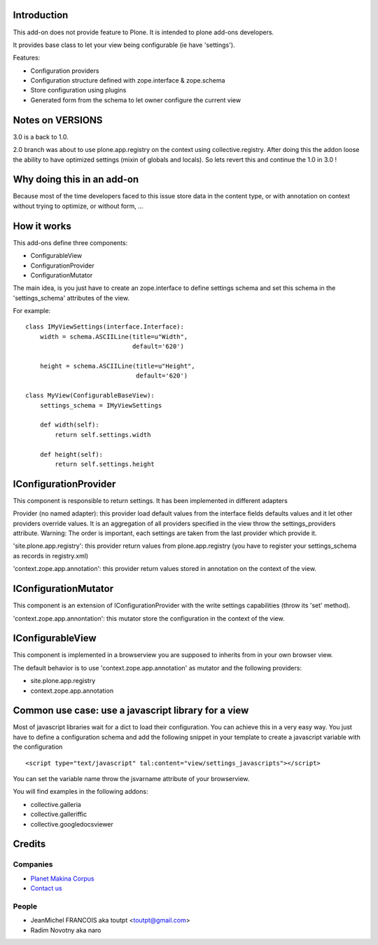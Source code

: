 Introduction
============

This add-on does not provide feature to Plone.
It is intended to plone add-ons developers.

It provides base class to let your view being configurable (ie have 'settings').

Features:

* Configuration providers
* Configuration structure defined with zope.interface & zope.schema
* Store configuration using plugins
* Generated form from the schema to let owner configure the current view

Notes on VERSIONS
=================


.. image:: https://secure.travis-ci.org/collective/collective.configviews.png
    :target: http://travis-ci.org/collective/collective.configviews


3.0 is a back to 1.0.

2.0 branch was about to use plone.app.registry on the context using
collective.registry. After doing this the addon loose the ability to have
optimized settings (mixin of globals and locals). So lets revert this and
continue the 1.0 in 3.0 !

Why doing this in an add-on
===========================

Because most of the time developers faced to this issue store data in the
content type, or with annotation on context without trying to optimize,
or without form, ...

How it works
============

This add-ons define three components:

* ConfigurableView
* ConfigurationProvider
* ConfigurationMutator

The main idea, is you just have to create an zope.interface to define settings
schema and set this schema in the 'settings_schema' attributes of the view.

For example::

    class IMyViewSettings(interface.Interface):
        width = schema.ASCIILine(title=u"Width",
                                 default='620')
 
        height = schema.ASCIILine(title=u"Height",
                                  default='620')

    class MyView(ConfigurableBaseView):
        settings_schema = IMyViewSettings

        def width(self):
            return self.settings.width

        def height(self):
            return self.settings.height


IConfigurationProvider
======================

This component is responsible to return settings. 
It has been implemented in different adapters

Provider (no named adapter): this provider load default values from the 
interface fields defaults values and it let other providers override values.
It is an aggregation of all providers specified in the view throw the
settings_providers attribute. Warning: The order is important, each settings
are taken from the last provider which provide it.

'site.plone.app.registry': this provider return values from plone.app.registry
(you have to register your settings_schema as records in registry.xml)

'context.zope.app.annotation': this provider return values stored in annotation
on the context of the view.

IConfigurationMutator
=====================

This component is an extension of IConfigurationProvider with the write
settings capabilities (throw its 'set' method).

'context.zope.app.annontation': this mutator store the configuration in
the context of the view.

IConfigurableView
=================

This component is implemented in a browserview you are supposed to inherits
from in your own browser view.

The default behavior is to use 'context.zope.app.annotation' as mutator and
the following providers:

* site.plone.app.registry
* context.zope.app.annotation

Common use case: use a javascript library for a view
====================================================

Most of javascript libraries wait for a dict to load their configuration. You
can achieve this in a very easy way. You just have to define a configuration
schema and add the following snippet in your template to create a javascript
variable with the configuration ::

  <script type="text/javascript" tal:content="view/settings_javascripts"></script>

You can set the variable name throw the jsvarname attribute of your browserview.

You will find examples in the following addons:

* collective.galleria
* collective.galleriffic
* collective.googledocsviewer

Credits
=======

Companies
---------

|makinacom|_

* `Planet Makina Corpus <http://www.makina-corpus.org>`_
* `Contact us <mailto:python@makina-corpus.org>`_

People
------

- JeanMichel FRANCOIS aka toutpt <toutpt@gmail.com>
- Radim Novotny aka naro

.. |makinacom| image:: http://depot.makina-corpus.org/public/logo.gif
.. _makinacom:  http://www.makina-corpus.com
